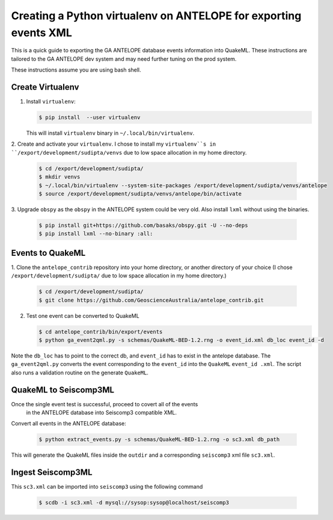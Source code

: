 Creating a Python virtualenv on ANTELOPE for exporting events XML
=================================================================

This is a quick guide to exporting the GA ANTELOPE database events
information into QuakeML. These instructions are tailored to the GA ANTELOPE
dev system and may need further tuning on the prod system.

These instructions assume you are using bash shell.

-----------------
Create Virtualenv
-----------------

1. Install ``virtualenv``:

   .. code:: bash

       $ pip install  --user virtualenv

   This will install ``virtualenv`` binary in ``~/.local/bin/virtualenv``.


2. Create and activate your ``virtualenv``. I chose
to install my ``virtualenv``s in ``/export/development/sudipta/venvs``
due to low space allocation in my home directory.

   .. code:: bash

       $ cd /export/development/sudipta/
       $ mkdir venvs
       $ ~/.local/bin/virtualenv --system-site-packages /export/development/sudipta/venvs/antelope
       $ source /export/development/sudipta/venvs/antelope/bin/activate

3. Upgrade ``obspy`` as the ``obspy`` in the ANTELOPE system could be very old.
Also install ``lxml`` without using the binaries.

   .. code:: bash

       $ pip install git+https://github.com/basaks/obspy.git -U --no-deps
       $ pip install lxml --no-binary :all:


-----------------
Events to QuakeML
-----------------

1. Clone the ``antelope_contrib`` repository into your home directory, or
another directory of your choice (I chose ``/export/development/sudipta/``
due to low space allocation in my home directory.)

   .. code:: bash

       $ cd /export/development/sudipta/
       $ git clone https://github.com/GeoscienceAustralia/antelope_contrib.git

2. Test one event can be converted to QuakeML

   .. code:: bash

       $ cd antelope_contrib/bin/export/events
       $ python ga_event2qml.py -s schemas/QuakeML-BED-1.2.rng -o event_id.xml db_loc event_id -d

Note the ``db_loc`` has to point to the correct db, and ``event_id`` has
to exist in the antelope database. The ``ga_event2qml.py`` converts the
event corresponding to the ``event_id`` into the ``QuakeML`` ``event_id
.xml``. The script also runs a validation routine on the generate
``QuakeML``.


----------------------
QuakeML to Seiscomp3ML
----------------------
Once the single event test is successful, proceed to covert all of the events
 in the ANTELOPE database into Seiscomp3 compatible XML.

Convert all events in the ANTELOPE database:

   .. code:: bash

       $ python extract_events.py -s schemas/QuakeML-BED-1.2.rng -o sc3.xml db_path


This will generate the QuakeML files inside the ``outdir`` and a
corresponding ``seiscomp3`` xml file ``sc3.xml``.


------------------
Ingest Seiscomp3ML
------------------

This ``sc3.xml`` can be imported into ``seiscomp3`` using the following command

   .. code:: bash

      $ scdb -i sc3.xml -d mysql://sysop:sysop@localhost/seiscomp3
